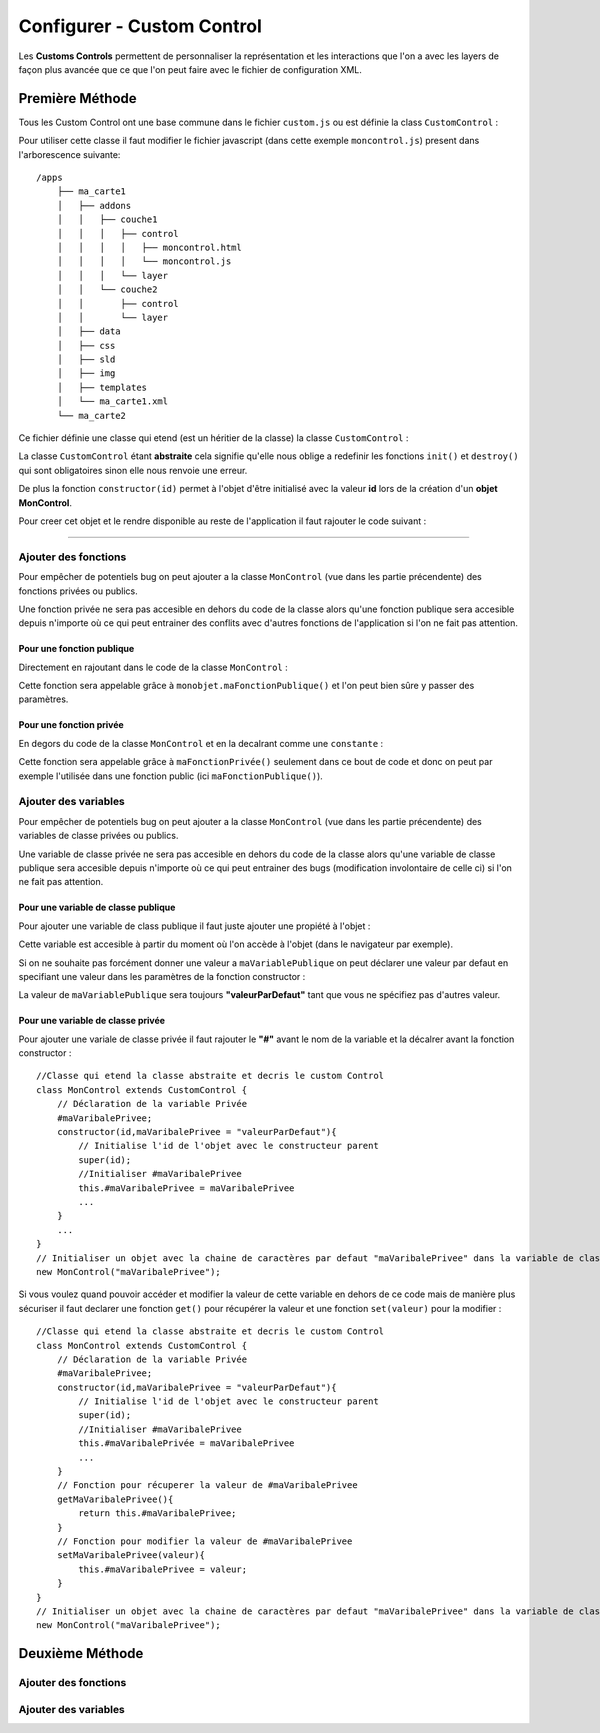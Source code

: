 .. Authors : 
.. mviewer team
.. Sébastien FOUCHEUR

.. _configcustomcontrol:

Configurer - Custom Control
===========================

Les **Customs Controls** permettent de personnaliser la représentation et les interactions que l'on a avec les layers de façon plus avancée que ce que l'on peut faire avec le fichier de configuration XML.

Première Méthode
----------------

Tous les Custom Control ont une base commune dans le fichier ``custom.js`` ou est définie la class ``CustomControl`` :

.. code-block:: javascript
  :linenos:
    
    // Class abstraite
    class CustomControl {
        constructor(id) {
            this.id = id;
            /* Load customControl in mviewer.customControls */
            if (mviewer.customControls && !mviewer.customControls[id]) {
                mviewer.customControls[id] = this
            } else {
                console.log(`${this.id} customControl is not loaded because  ${this.id} is already in use !`);
            }
        }
        init(){
            throw new Error('You must implement the \'init\' function');
        }
        destroy(){
            throw new Error('You must implement the \'destroy\' function');
        }
    }

Pour utiliser cette classe il faut modifier le fichier javascript (dans cette exemple ``moncontrol.js``) present dans l'arborescence suivante::

    /apps
        ├── ma_carte1
        │   ├── addons
        │   │   ├── couche1
        │   │   │   ├── control
        │   │   │   │   ├── moncontrol.html
        │   │   │   │   └── moncontrol.js
        │   │   │   └── layer
        │   │   └── couche2
        │   │       ├── control
        │   │       └── layer
        │   ├── data
        │   ├── css
        │   ├── sld
        │   ├── img
        │   ├── templates
        │   └── ma_carte1.xml
        └── ma_carte2

Ce fichier définie une classe qui etend (est un héritier de la classe) la classe ``CustomControl`` :

.. code-block:: javascript
  :linenos:
    
    //Classe qui etend la classe abstraite et decris le custom Control
    class MonControl extends CustomControl {
        constructor(id) {
            // Initialise l'id de l'objet avec le constructeur parent 
            super(id);
        }
        // Obligatoire - ce code est executer lors de l'ouverture du panel
        init() {
            // Votre code ici
            ...
        }
        // Obligatoire - ce code est executer lors de la fermeture du panel
        destroy() {
            // Votre code ici
            ...
        }
    }

La classe ``CustomControl`` étant **abstraite** cela signifie qu'elle nous oblige a redefinir les fonctions ``init()`` et ``destroy()`` qui sont obligatoires sinon elle nous renvoie une erreur. 

De plus la fonction ``constructor(id)`` permet à l'objet d'être initialisé avec la valeur **id** lors de la création d'un **objet MonControl**.

Pour creer cet objet et le rendre disponible au reste de l'application il faut rajouter le code suivant :

.. code-block:: javascript
  :linenos:

    // Créer l'objet control avec l'id 'moncontrol' qui est le nom de la couche
    new MonControl("moncontrol");

----

Ajouter des fonctions
~~~~~~~~~~~~~~~~~~~~~

Pour empêcher de potentiels bug on peut ajouter a la classe ``MonControl`` (vue dans les partie précendente) des fonctions privées ou publics.

Une fonction privée ne sera pas accesible en dehors du code de la classe alors qu'une fonction publique sera accesible depuis n'importe où ce qui peut entrainer des conflits avec d'autres fonctions 
de l'application si l'on ne fait pas attention.

Pour une fonction publique
**************************

Directement en rajoutant dans le code de la classe ``MonControl`` :

.. code-block:: javascript
  :linenos:

    //Classe qui etend la classe abstraite et decris le custom Control
    class MonControl extends CustomControl {
        ...
        maFonctionPublique(){
            // Votre code ici
            ...
        }
    }
    new MonControl("moncontrol");

Cette fonction sera appelable grâce à ``monobjet.maFonctionPublique()`` et l'on peut bien sûre y passer des paramètres.

Pour une fonction privée
************************

En degors du code de la classe ``MonControl`` et en la decalrant comme une ``constante`` :

.. code-block:: javascript
  :linenos:

    // Fonction privée non utilisable en dehors de ce code
    const maFonctionPrivée = function(){
        // Votre code ici
        ...
    }
    //Classe qui etend la classe abstraite et decris le custom Control
    class MonControl extends CustomControl {
        ...
        maFonctionPublique(){
            maFonctionPrivée();
            // Votre code ici
            ...
        }
    }
    new MonControl("moncontrol");

Cette fonction sera appelable grâce à ``maFonctionPrivée()`` seulement dans ce bout de code et donc on peut par exemple l'utilisée dans une fonction public (ici ``maFonctionPublique()``).

Ajouter des variables
~~~~~~~~~~~~~~~~~~~~~

Pour empêcher de potentiels bug on peut ajouter a la classe ``MonControl`` (vue dans les partie précendente) des variables de classe privées ou publics.

Une variable de classe privée ne sera pas accesible en dehors du code de la classe alors qu'une variable de classe publique sera accesible depuis n'importe où ce qui peut entrainer des bugs (modification involontaire de celle ci)
si l'on ne fait pas attention.

Pour une variable de classe publique
************************************

Pour ajouter une variable de class publique il faut juste ajouter une propiété à l'objet :

.. code-block:: javascript
  :linenos:

    //Classe qui etend la classe abstraite et decris le custom Control
    class MonControl extends CustomControl {
        constructor(id,maVariablePublique){
            // Initialise l'id de l'objet avec le constructeur parent 
            super(id);
            //Initialiser.maVariablePublique
            this.maVariablePublique = maVariablePublique
            ...
        }
        ...
    }
    // Initialiser l'objet avec la chaine de caractères "maVariablePublique" dans la variable de classe publique maVariablePublique
    new MonControl("maVariablePublique");

Cette variable est accesible à partir du moment où l'on accède à l'objet (dans le navigateur par exemple). 

Si on ne souhaite pas forcément donner une valeur a ``maVariablePublique`` on peut déclarer une valeur par defaut en specifiant une valeur dans les paramètres de la fonction constructor : 

.. code-block:: javascript
  :linenos:

    //Classe qui etend la classe abstraite et decris le custom Control
    class MonControl extends CustomControl {
        // Fonction avec un paramètre ayant une valeur par défaut
        constructor(id,maVariablePublique = "valeurParDefaut"){
            // Initialise l'id de l'objet avec le constructeur parent 
            super(id);
            //Initialiser.maVariablePublique
            this.maVariablePublique = maVariablePublique
            ...
        }
        ...
    }
    // Initialiser l'objet avec la chaine de caractères par defaut "valeurParDefaut" dans la variable de classe publique maVariablePublique
    new MonControl();

La valeur de ``maVariablePublique`` sera toujours **"valeurParDefaut"** tant que vous ne spécifiez pas d'autres valeur.

Pour une variable de classe privée
**********************************

Pour ajouter une variale de classe privée il faut rajouter le **"#"** avant le nom de la variable et la décalrer avant la fonction constructor :

::

    //Classe qui etend la classe abstraite et decris le custom Control
    class MonControl extends CustomControl {
        // Déclaration de la variable Privée
        #maVaribalePrivee;
        constructor(id,maVaribalePrivee = "valeurParDefaut"){
            // Initialise l'id de l'objet avec le constructeur parent 
            super(id);
            //Initialiser #maVaribalePrivee
            this.#maVaribalePrivee = maVaribalePrivee
            ...
        }
        ...
    }
    // Initialiser un objet avec la chaine de caractères par defaut "maVaribalePrivee" dans la variable de classe publique maVaribalePrivee
    new MonControl("maVaribalePrivee");

Si vous voulez quand pouvoir accéder et modifier la valeur de cette variable en dehors de ce code mais de manière plus sécuriser il faut declarer une fonction ``get()`` pour récupérer la valeur et une fonction
``set(valeur)`` pour la modifier :

::

    //Classe qui etend la classe abstraite et decris le custom Control
    class MonControl extends CustomControl {
        // Déclaration de la variable Privée
        #maVaribalePrivee;
        constructor(id,maVaribalePrivee = "valeurParDefaut"){
            // Initialise l'id de l'objet avec le constructeur parent 
            super(id);
            //Initialiser #maVaribalePrivee
            this.#maVaribalePrivée = maVaribalePrivee
            ...
        }
        // Fonction pour récuperer la valeur de #maVaribalePrivee
        getMaVaribalePrivee(){
            return this.#maVaribalePrivee;
        }
        // Fonction pour modifier la valeur de #maVaribalePrivee
        setMaVaribalePrivee(valeur){
            this.#maVaribalePrivee = valeur;
        }
    }
    // Initialiser un objet avec la chaine de caractères par defaut "maVaribalePrivee" dans la variable de classe publique maVaribalePrivee
    new MonControl("maVaribalePrivee");

Deuxième Méthode
----------------

Ajouter des fonctions
~~~~~~~~~~~~~~~~~~~~~

Ajouter des variables
~~~~~~~~~~~~~~~~~~~~~

